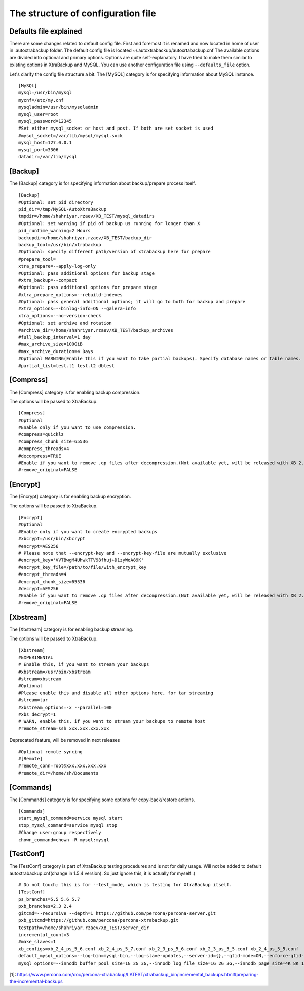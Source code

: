 The structure of configuration file
===================================

Defaults file explained
-----------------------

There are some changes related to default config file.
First and foremost it is renamed and now located in home of user in .autoxtrabackup folder.
The default config file is located ~/.autoxtrabackup/autoxrtabackup.cnf
The available options are divided into optional and primary options.
Options are quite self-explanatory.
I have tried to make them similar to existing options in XtraBackup and MySQL.
You can use another configuration file using ``--defaults_file`` option.

Let's clarify the config file structure a bit.
The [MySQL] category is for specifying information about MySQL instance.

::

    [MySQL]
    mysql=/usr/bin/mysql
    mycnf=/etc/my.cnf
    mysqladmin=/usr/bin/mysqladmin
    mysql_user=root
    mysql_password=12345
    #Set either mysql_socket or host and post. If both are set socket is used
    #mysql_socket=/var/lib/mysql/mysql.sock
    mysql_host=127.0.0.1
    mysql_port=3306
    datadir=/var/lib/mysql

[Backup]
--------

The [Backup] category is for specifying information about backup/prepare process itself.

::

    [Backup]
    #Optional: set pid directory
    pid_dir=/tmp/MySQL-AutoXtraBackup
    tmpdir=/home/shahriyar.rzaev/XB_TEST/mysql_datadirs
    #Optional: set warning if pid of backup us running for longer than X
    pid_runtime_warning=2 Hours
    backupdir=/home/shahriyar.rzaev/XB_TEST/backup_dir
    backup_tool=/usr/bin/xtrabackup
    #Optional: specify different path/version of xtrabackup here for prepare
    #prepare_tool=
    xtra_prepare=--apply-log-only
    #Optional: pass additional options for backup stage
    #xtra_backup=--compact
    #Optional: pass additional options for prepare stage
    #xtra_prepare_options=--rebuild-indexes
    #Optional: pass general additional options; it will go to both for backup and prepare
    #xtra_options=--binlog-info=ON --galera-info
    xtra_options=--no-version-check
    #Optional: set archive and rotation
    #archive_dir=/home/shahriyar.rzaev/XB_TEST/backup_archives
    #full_backup_interval=1 day
    #max_archive_size=100GiB
    #max_archive_duration=4 Days
    #Optional WARNING(Enable this if you want to take partial backups). Specify database names or table names.
    #partial_list=test.t1 test.t2 dbtest

+----------------------+----------+-----------------------------------------------------------------------------+
| **Key**              | Required | **Description**                                                             |
+----------------------+----------+-----------------------------------------------------------------------------+
| pid_dir              | no       | Directory where the PID file will be created in                             |
+----------------------+----------+-----------------------------------------------------------------------------+
| tmpdir               | yes       | Used for moving current running mysql-datadir to when copying-back          |
|                      |          | (restoring) an archive                                                      |
+----------------------+----------+-----------------------------------------------------------------------------+
| backupdir            | yes      | Directory will be used for storing the backups. Subdirs ./full and ./inc    |
|                      |          | will be created                                                             |
+----------------------+----------+-----------------------------------------------------------------------------+
| backup_tool          | no       | Full path to Percona xtrabackup executable used when making backup          |
+----------------------+----------+-----------------------------------------------------------------------------+
| prepare_tool         | no       | Full path to Percona xtrabackup executable used when preparing (restoring)  |
+----------------------+----------+-----------------------------------------------------------------------------+
| xtra_prepare         | yes      | Options passed to xtrabackup when preparing.                                |
|                      |          | '--apply-log-only' is essential to allow further incremental                |
|                      |          | backups to be made. See[1]                                                  |
+----------------------+----------+-----------------------------------------------------------------------------+
| xtra_backup          | no       | pass additional options for backup stage                                    |
+----------------------+----------+-----------------------------------------------------------------------------+
| xtra_prepare_options | no       | pass additional options for prepare stage                                   |
+----------------------+----------+-----------------------------------------------------------------------------+
| xtra_options         | no       | pass general additional options; it will go to both for backup and prepare  |
+----------------------+----------+-----------------------------------------------------------------------------+
| archive_dir          | no       | Directory for storing archives (tar.gz or otherwise). Cannot be inside the  |
|                      |          | 'backupdir' above                                                           |
+----------------------+----------+-----------------------------------------------------------------------------+
| prepare_archive      | no       | ?                                                                           |
+----------------------+----------+-----------------------------------------------------------------------------+
| move_archive         | no       | When rotating backups to archive move instead of compressing with tar.gz    |
+----------------------+----------+-----------------------------------------------------------------------------+
| full_backup_interval | no       | Maximum interval after which a new full backup will be made                 |
+----------------------+----------+-----------------------------------------------------------------------------+
| max_archive_size     | no       | Delete archived backups after X GiB                                         |
+----------------------+----------+-----------------------------------------------------------------------------+
| max_archive_duration | no       | Delete archived backups after X Days                                        |
+----------------------+----------+-----------------------------------------------------------------------------+
| partial_list         | no       | Specify database names or table names.                                      |
|                      |          | **WARNING**: Enable this if you want to take partial backups                |
+----------------------+----------+-----------------------------------------------------------------------------+

[Compress]
----------

The [Compress] category is for enabling backup compression.

The options will be passed to XtraBackup.

::

    [Compress]
    #Optional
    #Enable only if you want to use compression.
    #compress=quicklz
    #compress_chunk_size=65536
    #compress_threads=4
    #decompress=TRUE
    #Enable if you want to remove .qp files after decompression.(Not available yet, will be released with XB 2.3.7 and 2.4.6)
    #remove_original=FALSE

[Encrypt]
---------

The [Encrypt] category is for enabling backup encryption.

The options will be passed to XtraBackup.

::

    [Encrypt]
    #Optional
    #Enable only if you want to create encrypted backups
    #xbcrypt=/usr/bin/xbcrypt
    #encrypt=AES256
    # Please note that --encrypt-key and --encrypt-key-file are mutually exclusive
    #encrypt_key='VVTBwgM4UhwkTTV98fhuj+D1zyWoA89K'
    #encrypt_key_file=/path/to/file/with_encrypt_key
    #encrypt_threads=4
    #encrypt_chunk_size=65536
    #decrypt=AES256
    #Enable if you want to remove .qp files after decompression.(Not available yet, will be released with XB 2.3.7 and 2.4.6)
    #remove_original=FALSE

[Xbstream]
----------

The [Xbstream] category is for enabling backup streaming.

The options will be passed to XtraBackup.

::

    [Xbstream]
    #EXPERIMENTAL
    # Enable this, if you want to stream your backups
    #xbstream=/usr/bin/xbstream
    #stream=xbstream
    #Optional
    #Please enable this and disable all other options here, for tar streaming
    #stream=tar
    #xbstream_options=-x --parallel=100
    #xbs_decrypt=1
    # WARN, enable this, if you want to stream your backups to remote host
    #remote_stream=ssh xxx.xxx.xxx.xxx


Deprecated feature, will be removed in next releases

::

    #Optional remote syncing
    #[Remote]
    #remote_conn=root@xxx.xxx.xxx.xxx
    #remote_dir=/home/sh/Documents

[Commands]
----------

The [Commands] category is for specifying some options for copy-back/restore actions.

::

    [Commands]
    start_mysql_command=service mysql start
    stop_mysql_command=service mysql stop
    #Change user:group respectively
    chown_command=chown -R mysql:mysql

[TestConf]
----------

The [TestConf] category is part of XtraBackup testing procedures and is not for daily usage.
Will not be added to default autoxtrabackup.cnf(change in 1.5.4 version).
So just ignore this, it is actually for myself :)

::

    # Do not touch; this is for --test_mode, which is testing for XtraBackup itself.
    [TestConf]
    ps_branches=5.5 5.6 5.7
    pxb_branches=2.3 2.4
    gitcmd=--recursive --depth=1 https://github.com/percona/percona-server.git
    pxb_gitcmd=https://github.com/percona/percona-xtrabackup.git
    testpath=/home/shahriyar.rzaev/XB_TEST/server_dir
    incremental_count=3
    #make_slaves=1
    xb_configs=xb_2_4_ps_5_6.conf xb_2_4_ps_5_7.conf xb_2_3_ps_5_6.conf xb_2_3_ps_5_5.conf xb_2_4_ps_5_5.conf
    default_mysql_options=--log-bin=mysql-bin,--log-slave-updates,--server-id={},--gtid-mode=ON,--enforce-gtid-consistency,--binlog-format=row
    mysql_options=--innodb_buffer_pool_size=1G 2G 3G,--innodb_log_file_size=1G 2G 3G,--innodb_page_size=4K 8K 16K 32K 64K

[1]: https://www.percona.com/doc/percona-xtrabackup/LATEST/xtrabackup_bin/incremental_backups.html#preparing-the-incremental-backups

